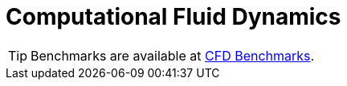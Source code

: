= Computational Fluid Dynamics

TIP: Benchmarks are available at link:/benchmarks/cfd[CFD Benchmarks].
